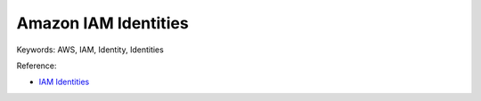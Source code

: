 Amazon IAM Identities
==============================================================================
Keywords: AWS, IAM, Identity, Identities

Reference:

- `IAM Identities <https://docs.aws.amazon.com/IAM/latest/UserGuide/id.html>`_

.. autotoctree::
    :maxdepth: 1
